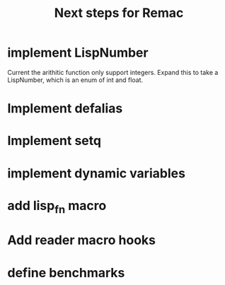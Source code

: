 #+title: Next steps for Remac
* implement LispNumber
Current the arithitic function only support integers. Expand this to take a
LispNumber, which is an enum of int and float.
* Implement defalias
* Implement setq
* implement dynamic variables
* add lisp_fn macro
* Add reader macro hooks
* define benchmarks
